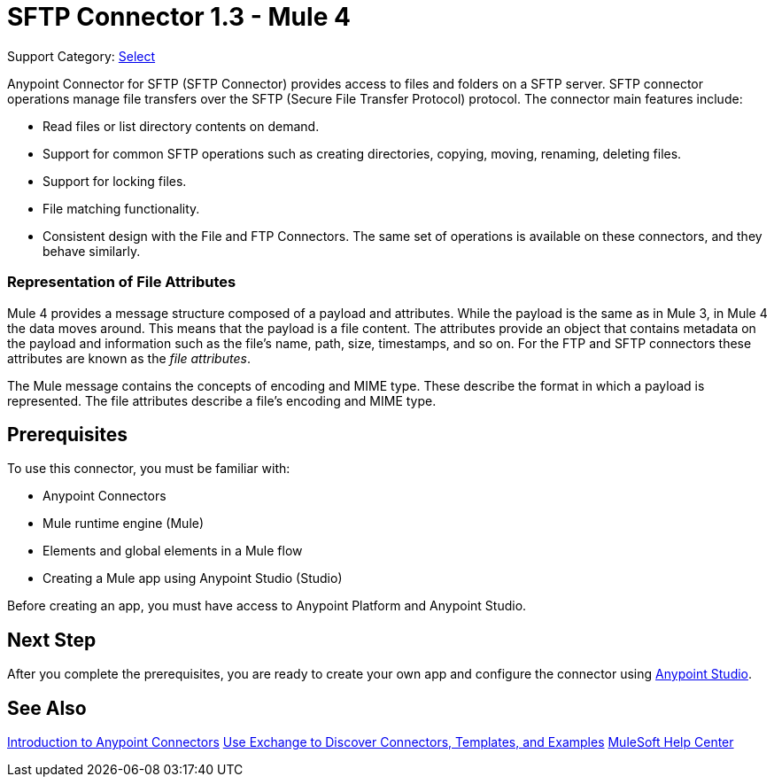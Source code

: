 = SFTP Connector 1.3 - Mule 4
:page-aliases: connectors::sftp/sftp-connector.adoc

Support Category: https://www.mulesoft.com/legal/versioning-back-support-policy#anypoint-connectors[Select]

Anypoint Connector for SFTP (SFTP Connector) provides access to files and folders on a SFTP server. SFTP connector operations manage file transfers over the SFTP (Secure File Transfer Protocol) protocol. The connector main features include:

* Read files or list directory contents on demand.
* Support for common SFTP operations such as creating directories, copying, moving, renaming, deleting files.
* Support for locking files.
* File matching functionality.
* Consistent design with the File and FTP Connectors. The same set of operations is available on these connectors, and they behave similarly.

=== Representation of File Attributes

Mule 4 provides a message structure composed of a payload and attributes. While the payload is the same as in Mule 3, in Mule 4 the data moves around. This means that the payload is a file content. The attributes provide an object that contains metadata on the payload and information such as the file’s name, path, size, timestamps, and so on. For the FTP and SFTP connectors these attributes are known as the _file attributes_.

The Mule message contains the concepts of encoding and MIME type. These describe the format in which a payload is represented. The file attributes describe a file’s encoding and MIME type.

== Prerequisites

To use this connector, you must be familiar with:

* Anypoint Connectors
* Mule runtime engine (Mule)
* Elements and global elements in a Mule flow
* Creating a Mule app using Anypoint Studio (Studio)

Before creating an app, you must have access to Anypoint Platform and Anypoint Studio.


== Next Step

After you complete the prerequisites, you are ready to create your own app and configure the connector using xref:sftp-studio.adoc[Anypoint Studio].

== See Also

xref:connectors::introduction/introduction-to-anypoint-connectors.adoc[Introduction to Anypoint Connectors]
xref:connectors::introduction/intro-use-exchange.adoc[Use Exchange to Discover Connectors, Templates, and Examples]
https://help.mulesoft.com[MuleSoft Help Center]
